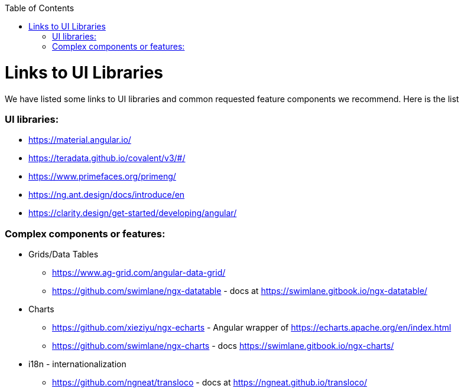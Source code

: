 :toc: macro

ifdef::env-github[]
:tip-caption: :bulb:
:note-caption: :information_source:
:important-caption: :heavy_exclamation_mark:
:caution-caption: :fire:
:warning-caption: :warning:
endif::[]

toc::[]
:idprefix:
:idseparator: -
:reproducible:
:source-highlighter: rouge
:listing-caption: Listing

= Links to UI Libraries

We have listed some links to UI libraries and common requested feature components we recommend. Here is the list

=== UI libraries:
** https://material.angular.io/
** https://teradata.github.io/covalent/v3/#/
** https://www.primefaces.org/primeng/
** https://ng.ant.design/docs/introduce/en
** https://clarity.design/get-started/developing/angular/

=== Complex components or features:

**  Grids/Data Tables
*** https://www.ag-grid.com/angular-data-grid/
*** https://github.com/swimlane/ngx-datatable - docs at https://swimlane.gitbook.io/ngx-datatable/
** Charts
*** https://github.com/xieziyu/ngx-echarts - Angular wrapper of https://echarts.apache.org/en/index.html
*** https://github.com/swimlane/ngx-charts - docs https://swimlane.gitbook.io/ngx-charts/
** i18n - internationalization
*** https://github.com/ngneat/transloco - docs at https://ngneat.github.io/transloco/
